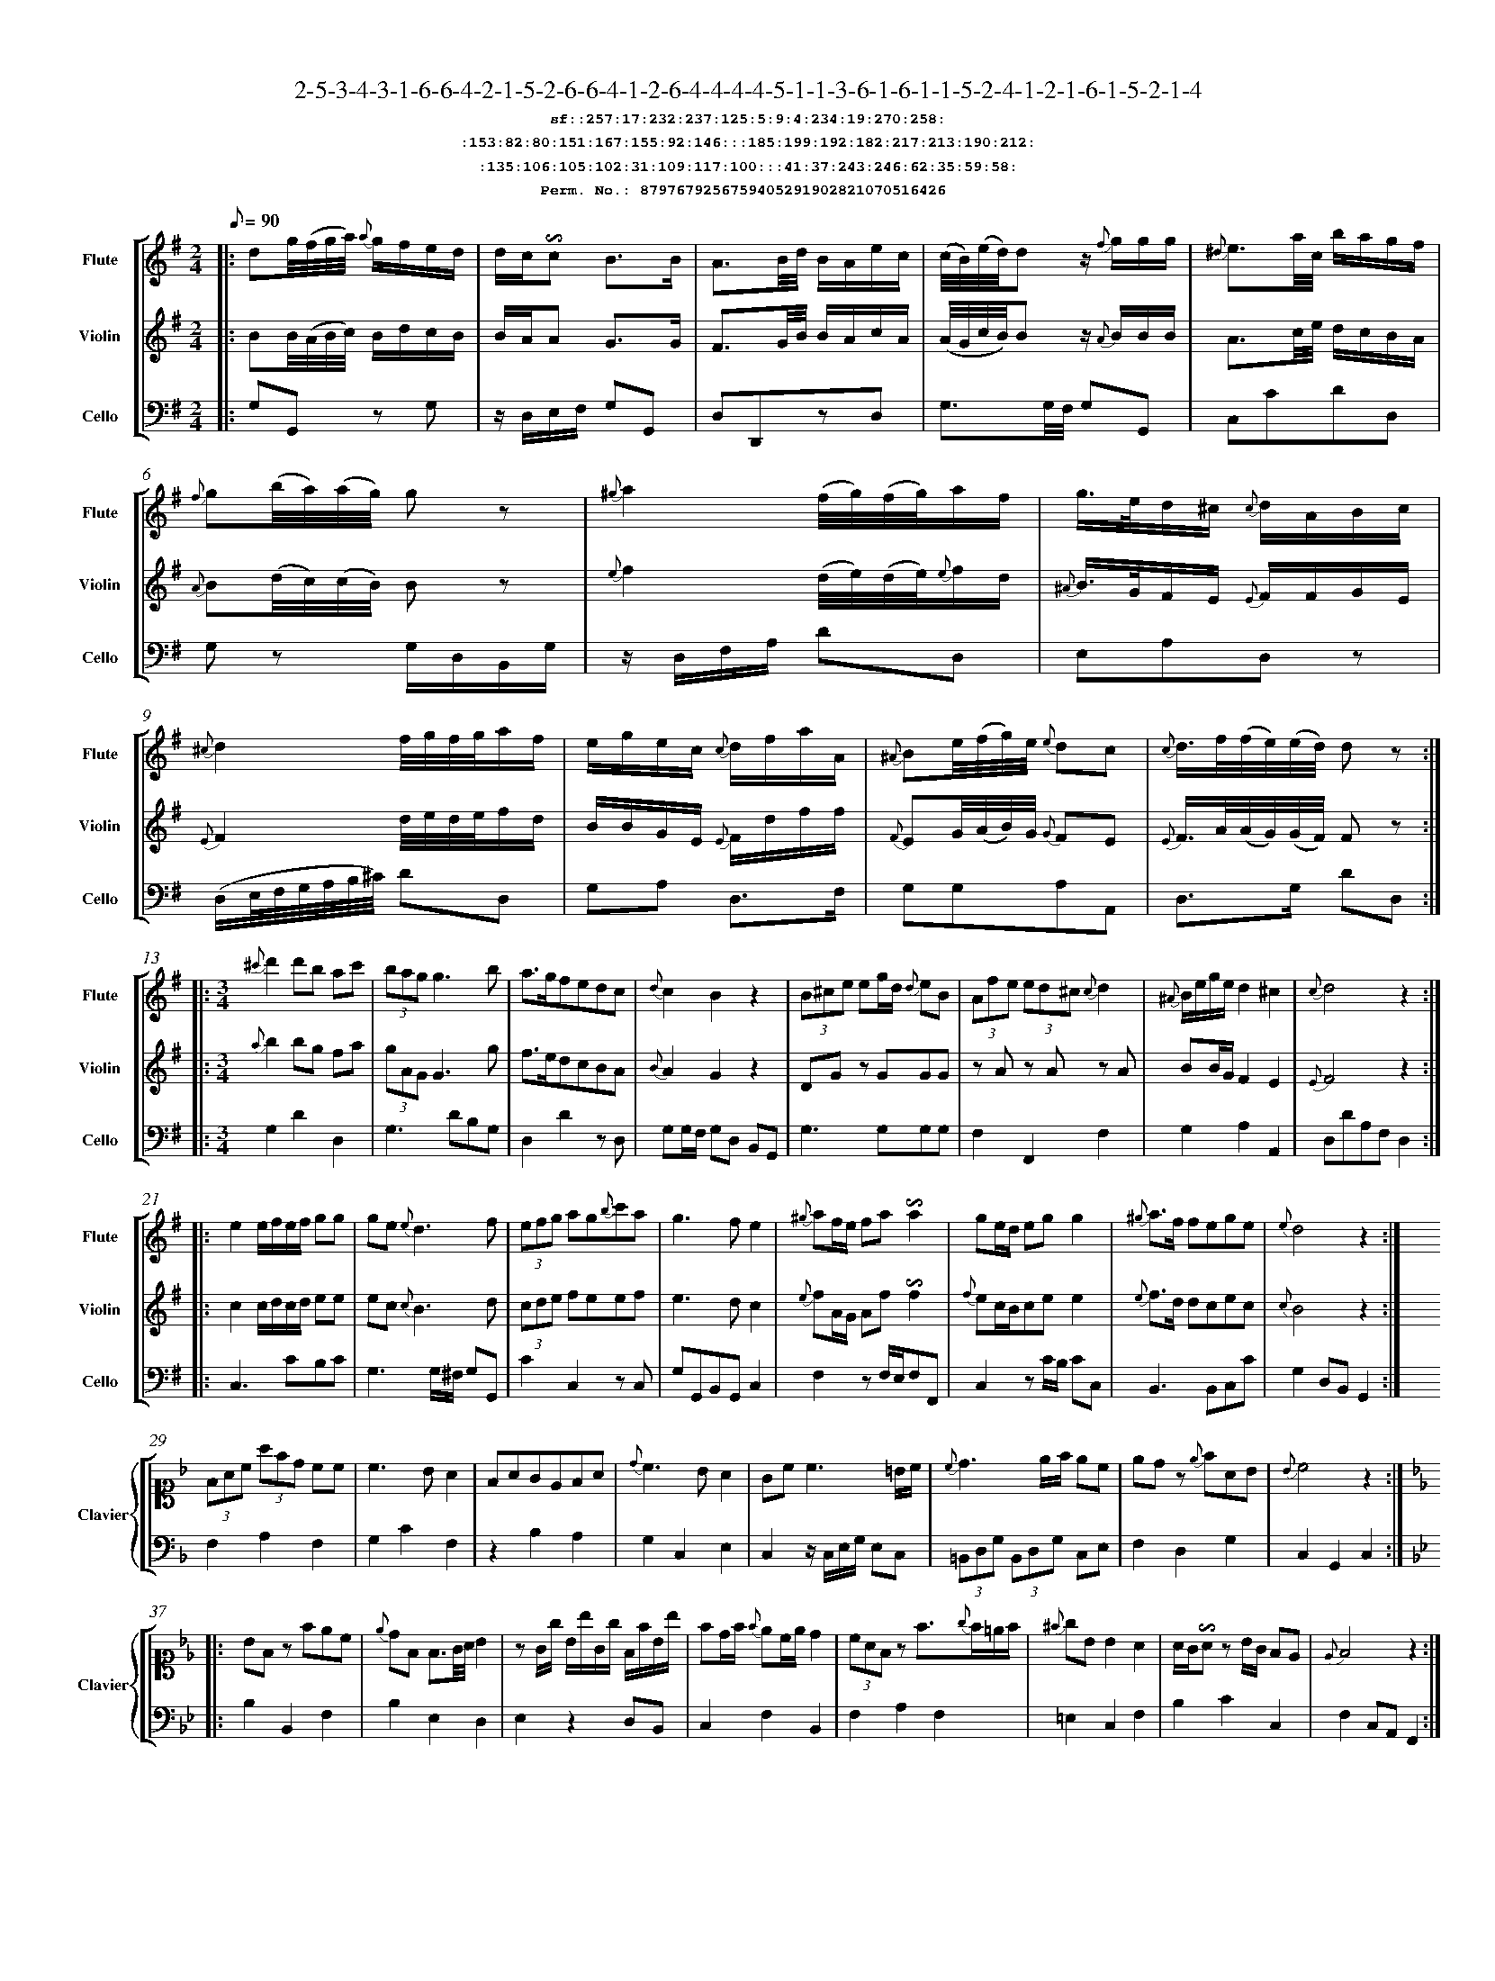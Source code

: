 %%scale 0.50
%%pagewidth 21.10cm
%%bgcolor white
%%topspace 0
%%composerspace 0
%%leftmargin 0.80cm
%%rightmargin 0.80cm
%%barsperstaff	0 % number of measures per staff
%%equalbars false
%%measurebox false % measure numbers in a box
%%measurenb	0
%
X:8797679256759405291902821070516426 
T:2-5-3-4-3-1-6-6-4-2-1-5-2-6-6-4-1-2-6-4-4-4-4-5-1-1-3-6-1-6-1-1-5-2-4-1-2-1-6-1-5-2-1-4
%%setfont-1 Courier-Bold 12
T:$1sf::257:17:232:237:125:5:9:4:234:19:270:258:$0
T:$1:153:82:80:151:167:155:92:146:::185:199:192:182:217:213:190:212:$0
T:$1:135:106:105:102:31:109:117:100:::41:37:243:246:62:35:59:58:$0
T:$1Perm. No.: 8797679256759405291902821070516426 $0
M:2/4
L:1/8
Q:1/8=90
V:1 clef=treble sname=Flute
V:2 clef=treble sname=Violin 
V:3 clef=alto1 sname=Clavier 
V:4 clef=bass 
V:5 clef=bass sname=Cello
%%staves [ 1 2 {3 4} 5]
K:G
%
%%MIDI program 1 73       % Instrument 74 Flute
%%MIDI program 2 40       % Instrument 41 Violin
%%MIDI program 3 06       % Instrument 07 Harpsichord
%%MIDI program 4 06       % Instrument 07 Harpsichord
%%MIDI program 5 42       % Instrument 43 Cello
%%staffnonote 0
%
% Part I (12 bars)
%
[V:1]|:  dg/4(f/4g/4a/4) {a}g/f/e/d/ | d/c/!invertedturn!c B3/B/ | A3/B/4d/4 B/A/e/c/ | (c/4B/4)(e/4d/4)d z/{f}g/g/g/ | {^d}e3/a/4c/4 b/a/g/f/ | {f}g(b/4a/4)(a/4g/4) gz | {^g}a2 (f/4g/4)(f/4g/4)a/f/ | g3/4e/4d/^c/ {c}d/A/B/c/ | {^c}d2f/4g/4f/4g/4a/f/ | e/g/e/c/ {c}d/f/a/A/ | {^A}Be/4(f/4g/4)e/4 {e}dc | {c}d3/4f/4(f/4e/4)(e/4d/4) dz :|
[V:2]|:  BB/4(A/4B/4c/4) B/d/c/B/ | B/A/A G3/G/ | F3/G/4B/4 B/A/c/A/ | (A/4G/4c/4B/4)Bz/ {A}B/B/B/ | A3/c/4e/4 d/c/B/A/ | {A}B(d/4c/4)(c/4B/4) Bz | {e}f2 (d/4e/4)(d/4e/4){e}f/d/ | {^A}B3/4G/4F/E/ {E}F/F/G/E/ | {E}F2d/4e/4d/4e/4f/d/ | B/B/G/E/ {E}F/d/f/f/ | {F}EG/4(A/4B/4)G/4 {G}FE | {E}F3/4A/4(A/4G/4)(G/4F/4) Fz :|
[V:3]|: z4 | z4 | z4 | z4 | z4 | z4 | z4 | z4 | z4 | z4 | z4 | z4 :| 
[V:4]|: z4 | z4 | z4 | z4 | z4 | z4 | z4 | z4 | z4 | z4 | z4 | z4 :| 
[V:5]|:  G,G,,z G, | z/D,/E,/F,/ G,G,, | D,D,,zD, | G,3/G,/4F,/4 G,G,, | C,CDD, | G,z G,/D,/B,,/G,/ | z/D,/F,/A,/ DD, | E,A,D,z | (D,/E,/4F,/4G,/4A,/4B,/4^C/4) DD, | G,A, D,3/F,/ | G,G,A,A,, | D,3/G,/ DD, :|
%
% Part II (8 + 8 bars)
%
[V:1]|: [M:3/4] {^c'}d'2d'b ac' | (3bagg3b | a3/g/fedc | {d}c2B2z2 | (3B^ce eg/d/ {d}eB | (3Afe (3ed^c {c}d2 | {^A}B/e/g/e/d2^c2 | {c}d4z2 :|
|: e2e/f/e/f/ gg | ge{e}d3f | (3efg ag{b}c'a | g3fe2 | {^g}af/e/ fa!invertedturn!a2 | ge/d/ egg2 | {^g}a3/f/ fege | {e}d4z2 :|
[V:2]|: [M:3/4] {a}b2bg fa | (3gAGG3g | f3/e/dcBA | {B}A2G2z2 | DGz GGG | zAz Az A | BB/G/F2E2 | {E}F4z2 :|
|: c2c/d/c/d/ ee | ec{c}B3d | (3cde feef | e3dc2 | {e}fA/G/ Af!invertedturn!f2 | {f}ec/B/cee2 | {e}f3/d/ dcec | {c}B4z2 :|
[V:3]|: [M:3/4]z6 | z6 | z6 | z6 | z6 | z6 | z6 | z6 :|
|: z6 | z6 | z6 | z6 | z6 | z6 | z6 | z6 :| 
[V:4]|: [M:3/4]z6 | z6 | z6 | z6 | z6 | z6 | z6 | z6 :|
|: z6 | z6 | z6 | z6 | z6 | z6 | z6 | z6 :| 
[V:5]|: [M:3/4] G,2D2D,2 | G,3DB,G, | D,2D2zD, | G,G,/F,/ G,D, B,,G,, | G,3G,G,G, | F,2F,,2F,2 | G,2A,2A,,2 | D,DA,F,D,2 :|
|: C,3CB,C | G,3G,/^F,/ G,G,, | C2C,2zC, | G,G,,B,,G,,C,2 | F,2zF,/E,/F,F,, | C,2zC/B,/ CC, | B,,3B,,C,C | G,2D,B,,G,,2 :|
%
% Part III (8 + 8 bars)
%
[V:1]|: z6 | z6 | z6 | z6 | z6 | z6 | z6 | z6 :|
|: z6 | z6 | z6 | z6 | z6 | z6 | z6 | z6 :|] 
[V:2]|: z6 | z6 | z6 | z6 | z6 | z6 | z6 | z6 :|
|: z6 | z6 | z6 | z6 | z6 | z6 | z6 | z6 :|]  
[V:3]|: [K:F] (3FAc (3afd cc | c3BA2 | FAGEFA | {d}c3BA2 | Gc c3 =B/c/ | {c}d3e/f/ ec | edz {e}fAB | {B}c4z2 :|
|: [K:Bb] BFz fec | {e}dF F3/G/4A/4 B2 | zG/g/ B/b/G/g/ F/f/B/b/ | fd/f/ {f}ec/e/d2 | (3cAFz f3/{g}f/=e/f/ | {^f}gB B2A2 | A/G/!invertedturn!Az B/G/ FE | {E}F4z2 :|]
[V:4]|: [K:F] F,2A,2F,2 | G,2C2F,2 | z2B,2A,2 | G,2C,2E,2 | C,2z/C,/E,/G,/ E,C, | (3=B,,D,G, (3B,,D,G, C,E, | F,2D,2G,2 | C,2G,,2C,2 :|
|: [K:Bb] B,2B,,2F,2 | B,2E,2D,2 | E,2z2D,B,, | C,2F,2B,,2 | F,2A,2F,2 | =E,2C,2F,2 | B,2C2C,2 | F,2C,A,,F,,2 :|]
[V:5]|: z6 | z6 | z6 | z6 | z6 | z6 | z6 | z6 :|
|: z6 | z6 | z6 | z6 | z6 | z6 | z6 | z6 :|]  
